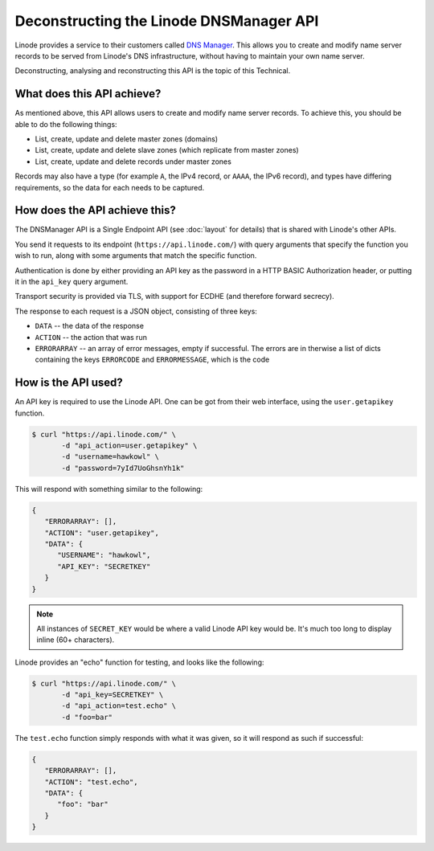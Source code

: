 Deconstructing the Linode DNSManager API
========================================

Linode provides a service to their customers called `DNS Manager <https://library.linode.com/dns-manager>`_.
This allows you to create and modify name server records to be served from Linode's DNS infrastructure, without having to maintain your own name server.

Deconstructing, analysing and reconstructing this API is the topic of this Technical.


What does this API achieve?
---------------------------

As mentioned above, this API allows users to create and modify name server records.
To achieve this, you should be able to do the following things:

* List, create, update and delete master zones (domains)
* List, create, update and delete slave zones (which replicate from master zones)
* List, create, update and delete records under master zones

Records may also have a type (for example ``A``, the IPv4 record, or ``AAAA``, the IPv6 record), and types have differing requirements, so the data for each needs to be captured.


How does the API achieve this?
------------------------------

The DNSManager API is a Single Endpoint API (see :doc:`layout` for details) that is shared with Linode's other APIs.

You send it requests to its endpoint (``https://api.linode.com/``) with query arguments that specify the function you wish to run, along with some arguments that match the specific function.

Authentication is done by either providing an API key as the password in a HTTP BASIC Authorization header, or putting it in the ``api_key`` query argument.

Transport security is provided via TLS, with support for ECDHE (and therefore forward secrecy).

The response to each request is a JSON object, consisting of three keys:

* ``DATA`` -- the data of the response
* ``ACTION`` -- the action that was run
* ``ERRORARRAY`` -- an array of error messages, empty if successful.
  The errors are in therwise a list of dicts containing the keys ``ERRORCODE`` and ``ERRORMESSAGE``, which is the code


How is the API used?
--------------------

An API key is required to use the Linode API.
One can be got from their web interface, using the ``user.getapikey`` function.

.. code-block:: sh

   $ curl "https://api.linode.com/" \
          -d "api_action=user.getapikey" \
	  -d "username=hawkowl" \
	  -d "password=7yId7UoGhsnYh1k"

This will respond with something similar to the following:

.. code-block:: json

    {
       "ERRORARRAY": [],
       "ACTION": "user.getapikey",
       "DATA": {
          "USERNAME": "hawkowl",
	  "API_KEY": "SECRETKEY"
       }
    }

.. note::
   
   All instances of ``SECRET_KEY`` would be where a valid Linode API key would be.
   It's much too long to display inline (60+ characters).

Linode provides an "echo" function for testing, and looks like the following:

.. code-block:: sh

   $ curl "https://api.linode.com/" \
          -d "api_key=SECRETKEY" \
          -d "api_action=test.echo" \
	  -d "foo=bar"

The ``test.echo`` function simply responds with what it was given, so it will respond as such if successful:

.. code-block:: json

    {
       "ERRORARRAY": [],
       "ACTION": "test.echo",
       "DATA": {
          "foo": "bar"
       }
    }
